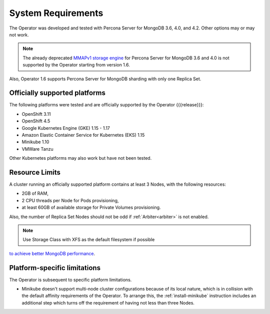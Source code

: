 System Requirements
+++++++++++++++++++

The Operator was developed and tested with Percona Server for MongoDB 3.6, 4.0,
and 4.2. Other options may or may not work.

.. note:: The already deprecated `MMAPv1 storage engine <https://docs.mongodb.com/manual/core/storage-engines/>`_
   for Percona Server for MongoDB 3.6 and 4.0 is not supported by the Operator
   starting from version 1.6.

Also, Operator 1.6 supports Percona Server for MongoDB sharding with only one
Replica Set.

Officially supported platforms
--------------------------------

The following platforms were tested and are officially supported by the Operator
{{{release}}}: 

* OpenShift 3.11
* OpenShift 4.5
* Google Kubernetes Engine (GKE) 1.15 - 1.17
* Amazon Elastic Container Service for Kubernetes (EKS) 1.15
* Minikube 1.10
* VMWare Tanzu

Other Kubernetes platforms may also work but have not been tested.

Resource Limits
-----------------------

A cluster running an officially supported platform contains at least 3 
Nodes, with the following resources:

* 2GB of RAM,
* 2 CPU threads per Node for Pods provisioning,
* at least 60GB of available storage for Private Volumes provisioning.

Also, the number of Replica Set Nodes should not be odd
if :ref:`Arbiter<arbiter>` is not enabled.

.. note:: Use Storage Class with XFS as the default filesystem if possible
`to achieve better MongoDB performance <https://dba.stackexchange.com/questions/190578/is-xfs-still-the-best-choice-for-mongodb>`_.

Platform-specific limitations
------------------------------

The Operator is subsequent to specific platform limitations.

* Minikube doesn't support multi-node cluster configurations because of its
  local nature, which is in collision with the default affinity requirements
  of the Operator. To arrange this, the :ref:`install-minikube` instruction
  includes an additional step which turns off the requirement of having not
  less than three Nodes.




